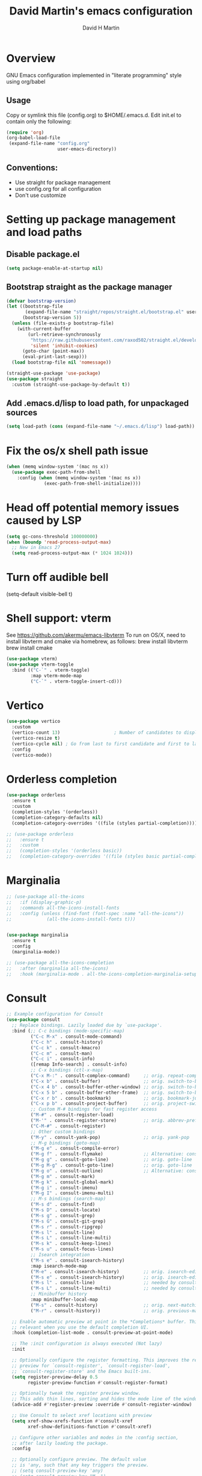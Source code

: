 #+AUTHOR: David H Martin
#+TITLE:  David Martin's emacs configuration
#+OPTIONS: num:nil
* Overview
  GNU Emacs configuration implemented in "literate programming" style using org/babel  
** Usage
   Copy or symlink this file (config.org) to $HOME/.emacs.d. Edit init.el to contain only the following:
#+BEGIN_SRC emacs-lisp :tangle no
(require 'org)
(org-babel-load-file
 (expand-file-name "config.org"
                   user-emacs-directory))
#+END_SRC 

** Conventions:
  - Use straight for package management
  - use config.org for all configuration
  - Don't use customize

* Setting up package management and load paths
** Disable package.el
#+BEGIN_SRC emacs-lisp
  (setq package-enable-at-startup nil)
#+END_SRC

** Bootstrap straight as the package manager
#+BEGIN_SRC emacs-lisp
(defvar bootstrap-version)
(let ((bootstrap-file
       (expand-file-name "straight/repos/straight.el/bootstrap.el" user-emacs-directory))
      (bootstrap-version 5))
  (unless (file-exists-p bootstrap-file)
    (with-current-buffer
        (url-retrieve-synchronously
         "https://raw.githubusercontent.com/raxod502/straight.el/develop/install.el"
         'silent 'inhibit-cookies)
      (goto-char (point-max))
      (eval-print-last-sexp)))
  (load bootstrap-file nil 'nomessage))

(straight-use-package 'use-package)
(use-package straight
  :custom (straight-use-package-by-default t))
#+END_SRC

** Add .emacs.d/lisp to load path, for unpackaged sources
#+BEGIN_SRC emacs-lisp
(setq load-path (cons (expand-file-name "~/.emacs.d/lisp") load-path))
#+END_SRC

* Fix the os/x shell path issue
 #+BEGIN_SRC emacs-lisp
(when (memq window-system '(mac ns x))
  (use-package exec-path-from-shell
    :config (when (memq window-system '(mac ns x))
              (exec-path-from-shell-initialize))))
#+END_SRC

* Head off potential memory issues caused by LSP
#+BEGIN_SRC emacs-lisp
(setq gc-cons-threshold 100000000)
(when (boundp 'read-process-output-max)
  ;; New in Emacs 27
  (setq read-process-output-max (* 1024 1024)))
#+END_SRC

* Turn off audible bell
(setq-default visible-bell t)

* Shell support: vterm
  See https://github.com/akermu/emacs-libvterm
  To run on OS/X, need to install libvterm and cmake via homebrew, as follows:
    brew install libvterm
    brew install cmake
#+BEGIN_SRC emacs-lisp
  (use-package vterm)
  (use-package vterm-toggle
    :bind (("C-`" . vterm-toggle)
           :map vterm-mode-map
           ("C-`" . vterm-toggle-insert-cd)))
  
#+END_SRC


* Vertico
#+BEGIN_SRC emacs-lisp
  (use-package vertico
    :custom
    (vertico-count 13)                    ; Number of candidates to display
    (vertico-resize t)
    (vertico-cycle nil) ; Go from last to first candidate and first to last (cycle)?
    :config
    (vertico-mode))
#+END_SRC

* Orderless completion
#+BEGIN_SRC emacs-lisp
(use-package orderless
  :ensure t
  :custom
  (completion-styles '(orderless))
  (completion-category-defaults nil)
  (completion-category-overrides '((file (styles partial-completion)))))

;; (use-package orderless
;;   :ensure t
;;   :custom
;;   (completion-styles '(orderless basic))
;;   (completion-category-overrides '((file (styles basic partial-completion)))))

  #+END_SRC

* Marginalia
#+BEGIN_SRC emacs-lisp
  ;; (use-package all-the-icons
  ;;   :if (display-graphic-p)
  ;;   :commands all-the-icons-install-fonts
  ;;   :config (unless (find-font (font-spec :name "all-the-icons"))
  ;;             (all-the-icons-install-fonts t)))


  (use-package marginalia
    :ensure t
    :config
    (marginalia-mode))

  ;; (use-package all-the-icons-completion
  ;;   :after (marginalia all-the-icons)
  ;;   :hook (marginalia-mode . all-the-icons-completion-marginalia-setup))

#+END_SRC

* Consult

#+BEGIN_SRC emacs-lisp
  ;; Example configuration for Consult
  (use-package consult
    ;; Replace bindings. Lazily loaded due by `use-package'.
    :bind (;; C-c bindings (mode-specific-map)
           ("C-c M-x" . consult-mode-command)
           ("C-c h" . consult-history)
           ("C-c k" . consult-kmacro)
           ("C-c m" . consult-man)
           ("C-c i" . consult-info)
           ([remap Info-search] . consult-info)
           ;; C-x bindings (ctl-x-map)
           ("C-x M-:" . consult-complex-command)     ;; orig. repeat-complex-command
           ("C-x b" . consult-buffer)                ;; orig. switch-to-buffer
           ("C-x 4 b" . consult-buffer-other-window) ;; orig. switch-to-buffer-other-window
           ("C-x 5 b" . consult-buffer-other-frame)  ;; orig. switch-to-buffer-other-frame
           ("C-x r b" . consult-bookmark)            ;; orig. bookmark-jump
           ("C-x p b" . consult-project-buffer)      ;; orig. project-switch-to-buffer
           ;; Custom M-# bindings for fast register access
           ("M-#" . consult-register-load)
           ("M-'" . consult-register-store)          ;; orig. abbrev-prefix-mark (unrelated)
           ("C-M-#" . consult-register)
           ;; Other custom bindings
           ("M-y" . consult-yank-pop)                ;; orig. yank-pop
           ;; M-g bindings (goto-map)
           ("M-g e" . consult-compile-error)
           ("M-g f" . consult-flymake)               ;; Alternative: consult-flycheck
           ("M-g g" . consult-goto-line)             ;; orig. goto-line
           ("M-g M-g" . consult-goto-line)           ;; orig. goto-line
           ("M-g o" . consult-outline)               ;; Alternative: consult-org-heading
           ("M-g m" . consult-mark)
           ("M-g k" . consult-global-mark)
           ("M-g i" . consult-imenu)
           ("M-g I" . consult-imenu-multi)
           ;; M-s bindings (search-map)
           ("M-s d" . consult-find)
           ("M-s D" . consult-locate)
           ("M-s g" . consult-grep)
           ("M-s G" . consult-git-grep)
           ("M-s r" . consult-ripgrep)
           ("M-s l" . consult-line)
           ("M-s L" . consult-line-multi)
           ("M-s k" . consult-keep-lines)
           ("M-s u" . consult-focus-lines)
           ;; Isearch integration
           ("M-s e" . consult-isearch-history)
           :map isearch-mode-map
           ("M-e" . consult-isearch-history)         ;; orig. isearch-edit-string
           ("M-s e" . consult-isearch-history)       ;; orig. isearch-edit-string
           ("M-s l" . consult-line)                  ;; needed by consult-line to detect isearch
           ("M-s L" . consult-line-multi)            ;; needed by consult-line to detect isearch
           ;; Minibuffer history
           :map minibuffer-local-map
           ("M-s" . consult-history)                 ;; orig. next-matching-history-element
           ("M-r" . consult-history))                ;; orig. previous-matching-history-element

    ;; Enable automatic preview at point in the *Completions* buffer. This is
    ;; relevant when you use the default completion UI.
    :hook (completion-list-mode . consult-preview-at-point-mode)

    ;; The :init configuration is always executed (Not lazy)
    :init

    ;; Optionally configure the register formatting. This improves the register
    ;; preview for `consult-register', `consult-register-load',
    ;; `consult-register-store' and the Emacs built-ins.
    (setq register-preview-delay 0.5
          register-preview-function #'consult-register-format)

    ;; Optionally tweak the register preview window.
    ;; This adds thin lines, sorting and hides the mode line of the window.
    (advice-add #'register-preview :override #'consult-register-window)

    ;; Use Consult to select xref locations with preview
    (setq xref-show-xrefs-function #'consult-xref
          xref-show-definitions-function #'consult-xref)

    ;; Configure other variables and modes in the :config section,
    ;; after lazily loading the package.
    :config

    ;; Optionally configure preview. The default value
    ;; is 'any, such that any key triggers the preview.
    ;; (setq consult-preview-key 'any)
    ;; (setq consult-preview-key "M-.")
    ;; (setq consult-preview-key '("S-<down>" "S-<up>"))
    ;; For some commands and buffer sources it is useful to configure the
    ;; :preview-key on a per-command basis using the `consult-customize' macro.
    (consult-customize
     consult-theme :preview-key '(:debounce 0.2 any)
     consult-ripgrep consult-git-grep consult-grep
     consult-bookmark consult-recent-file consult-xref
     consult--source-bookmark consult--source-file-register
     consult--source-recent-file consult--source-project-recent-file
     :preview-key "M-."
     ;; :preview-key '(:debounce 0.4 any)
     )

    ;; Optionally configure the narrowing key.
    ;; Both < and C-+ work reasonably well.
    (setq consult-narrow-key "<") ;; "C-+"

    ;; Optionally make narrowing help available in the minibuffer.
    ;; You may want to use `embark-prefix-help-command' or which-key instead.
    ;; (define-key consult-narrow-map (vconcat consult-narrow-key "?") #'consult-narrow-help)

    ;; By default `consult-project-function' uses `project-root' from project.el.
    ;; Optionally configure a different project root function.
    ;;;; 1. project.el (the default)
    ;; (setq consult-project-function #'consult--default-project--function)
    ;;;; 2. vc.el (vc-root-dir)
    ;; (setq consult-project-function (lambda (_) (vc-root-dir)))
    ;;;; 3. locate-dominating-file
    ;; (setq consult-project-function (lambda (_) (locate-dominating-file "." ".git")))
    ;;;; 4. projectile.el (projectile-project-root)
    ;; (autoload 'projectile-project-root "projectile")
    ;; (setq consult-project-function (lambda (_) (projectile-project-root)))
    ;;;; 5. No project support
    ;; (setq consult-project-function nil)
  )
#+END_SRC

* Embark
#+BEGIN_SRC emacs-lisp :tangle no
(use-package embark
  :ensure t

  :bind
  (("C-." . embark-act)         ;; pick some comfortable binding
   ("C-;" . embark-dwim)        ;; good alternative: M-.
   ("C-h B" . embark-bindings)) ;; alternative for `describe-bindings'

  :init

  ;; Optionally replace the key help with a completing-read interface
  (setq prefix-help-command #'embark-prefix-help-command)

  ;; Show the Embark target at point via Eldoc.  You may adjust the Eldoc
  ;; strategy, if you want to see the documentation from multiple providers.
  (add-hook 'eldoc-documentation-functions #'embark-eldoc-first-target)
  ;; (setq eldoc-documentation-strategy #'eldoc-documentation-compose-eagerly)

  :config

  ;; Hide the mode line of the Embark live/completions buffers
  (add-to-list 'display-buffer-alist
               '("\\`\\*Embark Collect \\(Live\\|Completions\\)\\*"
                 nil
                 (window-parameters (mode-line-format . none)))))

;; Consult users will also want the embark-consult package.
(use-package embark-consult
  :ensure t ; only need to install it, embark loads it after consult if found
  :hook
  (embark-collect-mode . consult-preview-at-point-mode))
#+END_SRC

* Hydra
#+BEGIN_SRC emacs-lisp
(use-package general)
(use-package hydra)
(use-package major-mode-hydra
  :after (hydra all-the-icons)
  :preface
  (defun with-alltheicon (icon str &optional height v-adjust face)
    "Display an icon from all-the-icon."
    (s-concat (all-the-icons-alltheicon icon :v-adjust (or v-adjust 0) :height (or height 1) :face face) " " str))
  
  ;; (defun with-faicon (icon str &optional height v-adjust face)
  ;;   "Display an icon from Font Awesome icon."
  ;;   (s-concat (all-the-icons-faicon icon ':v-adjust (or v-adjust 0) :height (or height 1) :face face) " " str))
  
  (defun with-fileicon (icon str &optional height v-adjust face)
    "Display an icon from the Atom File Icons package."
    (s-concat (all-the-icons-fileicon icon :v-adjust (or v-adjust 0) :height (or height 1) :face face) " " str))
  
  (defun with-octicon (icon str &optional height v-adjust face)
    "Display an icon from the GitHub Octicons."
    (s-concat (all-the-icons-octicon icon :v-adjust (or v-adjust 0) :height (or height 1) :face face) " " str)))
#+END_SRC

* Projectile
#+BEGIN_SRC emacs-lisp
  

(use-package projectile
  :ensure t
  :after hydra
  :init
  (projectile-mode +1)
  :bind (:map projectile-mode-map
              ("s-p" . projectile-command-map)
              ("C-c p" . projectile-command-map)
              ("<f7>" . hydra-projectile/body))
  :config
  (setq projectile-project-search-path '(("~/git" . 1)))
  (pretty-hydra-define hydra-projectile
    ;(:hint nil :color teal :quit-key "q" :title (with-faicon "rocket" "Projectile" 1 -0.05))
    (:hint nil :color teal :quit-key "q" :title "Projectile")
    ("Buffers"
     (("b" projectile-switch-to-buffer "list")
      ("k" projectile-kill-buffers "kill all")
      ("S" projectile-save-project-buffers "save all"))
     "Find"
     (("d" projectile-find-dir "directory")
      ("D" projectile-dired "root")
      ("f" projectile-find-file "file")
      ("p" consult-projectile "project"))
     "Other"
     (("i" projectile-invalidate-cache "reset cache"))
     "Search"
     (("r" projectile-replace "replace")
      ("R" projectile-replace-regexp "regexp replace")
      ("g" consult-git-grep "search")
      ("s" consult-line "search this buffer")
      ("a" consult-line-multi "search all buffers")))))

(use-package consult-projectile)
#+END_SRC


* Treemacs
#+BEGIN_SRC emacs-lisp
  (use-package all-the-icons
    :if (display-graphic-p))

  (use-package treemacs
    :ensure t
    :defer t
    :bind
    (("<f8>" . treemacs-common-helpful-hydra)
     ("S-<f8>" . treemacs)
     ("C-S-<f8>" . treemacs-advanced-helpful-hydra))
    :init
    ;; todo bind a key to 'treemacs-select-window
    :config
    (define-key treemacs-mode-map [mouse-1] #'treemacs-single-click-expand-action)
    ;; The default width and height of the icons is 22 pixels. If you are
    ;; using a Hi-DPI display, uncomment this to double the icon size.
    ;;(treemacs-resize-icons 44)
  
    (treemacs-follow-mode t)
    (treemacs-filewatch-mode t)
    (treemacs-fringe-indicator-mode 'always)
    (treemacs-indent-guide-mode t)
    ;(setq treemacs-no-png-images t)

    (setq treemacs-width 45)
  
    ;; (when treemacs-python-executable
    ;;   (treemacs-git-commit-diff-mode t))
  
    ;; (pcase (cons (not (null (executable-find "git")))
    ;;              (not (null treemacs-python-executable)))
    ;;   (`(t . t)
    ;;    (treemacs-git-mode 'deferred))
    ;;   (`(t . _)
    ;;    (treemacs-git-mode 'simple)))
  
    (treemacs-hide-gitignored-files-mode nil)
    :bind
    (:map global-map
          ("M-0"       . treemacs-select-window)
          ("C-x t 1"   . treemacs-delete-other-windows)
          ("C-x t t"   . treemacs)
          ("C-x t d"   . treemacs-select-directory)
          ("C-x t B"   . treemacs-bookmark)
          ("C-x t C-t" . treemacs-find-file)
          ("C-x t M-t" . treemacs-find-tag)))

  (use-package treemacs-projectile
    :after (treemacs projectile)
    :ensure t)

  ;; (use-package treemacs-icons-dired
  ;;   :hook (dired-mode . treemacs-icons-dired-enable-once)
  ;;   :ensure t)

  (use-package treemacs-magit
    :after (treemacs magit)
    :ensure t)

  ;; (use-package treemacs-persp ;;treemacs-perspective if you use perspective.el vs. persp-mode
  ;;   :after (treemacs persp-mode) ;;or perspective vs. persp-mode
  ;;   :ensure t
  ;;   :config (treemacs-set-scope-type 'Perspectives))

  ;; (use-package treemacs-tab-bar ;;treemacs-tab-bar if you use tab-bar-mode
  ;;   :after (treemacs)
  ;;   :ensure t
  ;;   :config (treemacs-set-scope-type 'Tabs))

#+END_SRC

* Expand-region
#+BEGIN_SRC emacs-lisp
(use-package expand-region
  :config
  (global-set-key (kbd "C-=") 'er/expand-region)
  (global-set-key (kbd "C-+") (lambda () (interactive) (er/expand-region -1))))
#+END_SRC


* General editor settings
** Basic settings
 #+BEGIN_SRC emacs-lisp
   (setq frame-title-format
         (list (format "%s %%S: %%j " (system-name))
           '(buffer-file-name "%f" (dired-directory dired-directory "%b"))))
   (tool-bar-mode -1)
   (menu-bar-mode 1)
   (column-number-mode 1)
   (global-hl-line-mode 1)
   (global-visual-line-mode nil)
   (global-whitespace-mode 1) 
   (show-paren-mode 1)
   (setq-default indent-tabs-mode nil)
   (setq-default fill-column 120)
#+END_SRC

** Zoom window
Toggles showing only current window, just like tmux.
Todo: bind C-z to a fu
#+BEGIN_SRC emacs-lisp
(use-package zoom-window
  :bind (("C-z" . zoom-window-zoom)))
#+END_SRC

** Persist minibuffer history
#+BEGIN_SRC emacs-lisp
  (savehist-mode 1)
#+END_SRC

* To-do file customizations
** Customize the to-do workflow states.
   I distinguish between activites ("TODO") and meetings ("MEETING")
#+BEGIN_SRC emacs-lisp
(setq-default org-todo-keywords
              '((sequence "TODO" "IN-PROGRESS" "|" "DONE" "DEFERRED" "CANCELED")
                (sequence "MEETING" "|" "MTG DONE" "MTG CANCELED")))

#+END_SRC

** Function to open todo file for the current day.
   This hard-codes my (rather primitive) convention: file name is the date, all files are in $HOME/todo.
#+BEGIN_SRC emacs-lisp
(defun open-today-todo-file ()
  "Opens today's org mode todo file. Hard-coned assumptions: todo files are in '$HOME/todo' and follow the pattern 'mmmdd.org', e.g. 'nov07.org'"
  (interactive)
  (let ((today (downcase (format-time-string "%b%d.org"))))
    (switch-to-buffer (find-file-noselect (concat "~/todo/" today)))
    (when (eq 0 (buffer-size))
      (insert "Todo list for " (format-time-string "<%Y-%m-%d %a>\n"))
      (insert "* Work\n")
      (insert "** TODO Email/Slack/Tabs\n")
      (insert "** MEETING Standup\n"))))
#+END_SRC


** Org babel helpers (Primarily for editing this config.org file)
  Add a keyboard macro named "elisp" to insert #+BEGIN_SRC and #+END_SRC.
  I'm using a macro instead of snippets because YASnippets does not play well with org mode and it's not worth the effort to fix unless I get heavily into org mode editing.
#+BEGIN_SRC emacs-lisp
(fset 'elisp-src
   (kmacro-lambda-form [?\C-a ?# ?+ ?B ?E ?G ?I ?N ?_ ?S ?R ?C ?  ?e ?m ?a ?c ?s ?- ?l ?/ ?i ?s ?p backspace backspace backspace backspace ?i ?s ?p return return ?# ?+ ?E ?N ?D ?_ ?S ?R ?C up] 0 "%d"))
#+END_SRC

** Keyboard shortcut passthroughs
These hyperkey shortcuts are defined on my macbook to open various applications.
Here we map them to nil so that emacs passed them on to the OS.
#+BEGIN_SRC emacs-lisp
  (define-key input-decode-map "C-M-s-S-1" [])
  (define-key input-decode-map "C-M-s-S-2" [])
  (define-key input-decode-map "C-M-s-S-3" [])
  (define-key input-decode-map "C-M-s-S-4" [])
  (define-key input-decode-map "C-M-s-S-5" [])
#+END_SRC

* Markdown
#+BEGIN_SRC emacs-lisp
  (use-package markdown-mode
    :custom (markdown-command "/usr/local/bin/markdown"))
  (use-package markdown-preview-mode)
  (use-package markdown-xwidget
    :after markdown-mode
    :straight (markdown-xwidget
               :type git
               :host github
               :repo "cfclrk/markdown-xwidget"
               :files (:defaults "resources"))
    :config
    (setq markdown-xwidget-command "multimarkdown"
          markdown-xwidget-codeblock-theme "nord"
          markdown-xwidget-github-theme "dark"))
#+END_SRC        
  
* Snippets
  
#+BEGIN_SRC emacs-lisp
  (use-package yasnippet
    :config (yas-global-mode 1))
  (use-package yasnippet-snippets)
#+END_SRC
h

* Git support 
 #+BEGIN_SRC emacs-lisp
   (use-package magit)
#+END_SRC


* Programming language support

** LSP
Language Server Protocol support.

*** lsp-mode
#+BEGIN_SRC emacs-lisp
(use-package lsp-mode
  :init (setq lsp-keymap-prefix "s-l")
  :commands (lsp lsp-deferred)
  :bind (:map lsp-mode-map ("C-c C-a" . #'lsp-execute-code-action))
  :custom
  (lsp-file-watch-threshold nil)
  (lsp-solargraph-multi-root nil)
  :config
  ;;;(lsp-enable-which-key-integration t)
  :hook ((go-mode . lsp)
         (typescript-mode . lsp)
         (ruby-mode . lsp)))

(use-package lsp-ui
  :commands lsp-ui
  :after lsp-mode
  :hook (lsp-mode . lsp-ui-mode)
  :custom
  (lsp-prefer-flymake nil)
  (lsp-ui-doc-position 'top)
  (lsp-ui-doc-alignment 'window))

(use-package lsp-ivy :commands lsp-ivy-workspace-symbol)

(use-package lsp-treemacs
  :commands lsp-treemacs-errors-list)

(use-package company-lsp :commands company-lsp)

(setq
 lsp-ui-doc-enable t
 lsp-ui-peek-enable t
 lsp-ui-sideline-enable t
 lsp-ui-imenu-enable t
 lsp-ui-flycheck-enable t)
#+END_SRC

**** lsp-mode custom keymap
#+BEGIN_SRC emacs-lisp :tangle yes
  (pretty-hydra-define hydra-lsp
    (:hint nil :color wheatgrass :quit-key "q" :title "LSP")
    ("Navigation"
     (("." xref-find-definitions "Find definition")
      ("," xref-go-back "Go back")
      ("/" xref-find-references "Find references"))
     "Treemacs"
     (("ts" lsp-treemacs-symbols "Symbols")
      ("td" lsp-treemacs-definitions "Definitions")
      ("tr" lsp-treemacs-references "References")
      ("tt" lsp-treemacs-types "Types")
      ("th" lsp-treemacs-call-hierarchy "Call hierarchy")
      ("tc" lsp-treemacs-code-actions "Code actions")
      ("te" lsp-treemacs-errors-list "Errors list")
      ("tf" lsp-treemacs-flatten-namespace "Flatten namespace")
      ("ti" lsp-treemacs-implementations "Implementations")
      ("tl" lsp-treemacs-list-projects "List projects")
      ("tp" lsp-treemacs-preferences "Preferences")
      ("tq" lsp-treemacs-rename "Rename")
      ("tt" lsp-treemacs-sync-mode "Sync mode")
      ("tu" lsp-treemacs-update-workspace "Update workspace"))
     "Errors"
     (("<down>" flymake-goto-next-error "Next error")
      ("<up>" flymake-goto-prev-error "Previous error"))
     "Debug"
     (("b" dap-breakpoint-toggle "Toggle breakpoint")
      ("r" dap-restart "Dap restart")
      ("d" dap-debug "Dap debug")
      ("l" dap-debug-last "Dap debug last"))))
  (global-set-key (kbd "<f9>") 'hydra-lsp/body)

  (add-hook 'dap-stopped-hook (lambda (arg) (call-interactively #'dap-hydra)))

  (global-set-key (kbd "<f6>") 'dap-hydra)
#+END_SRC


*** eglot

Debugging golang only works well with lsp-mode. :-(

#+BEGIN_SRC emacs-lisp :tangle no

;; Install eglot-format-buffer as a save hook.
;; The depth of -10 places this before eglot's willSave notification,
;; so that that notification reports the actual contents that will be saved.
  ;; From: https://go.googlesource.; commentm/tools/+/refs/heads/master/gopls/doc/emacs.md
(defun eglot-format-buffer-on-save ()
  (add-hook 'before-save-hook #'eglot-format-buffer -10 t))

(use-package eglot)
#+END_SRC

**** eglot custom keymap
Eglot uses the std xref commands which are bound to *M-.*, *M-?*, and *M-,* for "find defn", "find references", and "go back"
but it doesn't define shortcuts for related commands.
I'm using F9 prefix, mapping the above to the same keys w/ the meta prefix, plus letter mnemonics for
the other find function plus rename and "code actions".

#+BEGIN_SRC emacs-lisp :tangle no
(define-prefix-command 'eglot-map)
(global-set-key (kbd "<f9>") 'eglot-map)
(define-key eglot-map (kbd ".") #'xref-find-definitions)
(define-key eglot-map (kbd ",") #'xref-go-back)
(define-key eglot-map (kbd "/") #'xref-find-references)
(define-key eglot-map (kbd "d") #'eglot-find-declaration)
(define-key eglot-map (kbd "i") #'eglot-find-implementation)
(define-key eglot-map (kbd "t") #'eglot-find-typeDefinition)
(define-key eglot-map (kbd "r") #'eglot-rename)
(define-key eglot-map (kbd "a") #'eglot-code-actions)
(define-key eglot-map (kbd "<tab>") #'company-complete)
(define-key eglot-map (kbd "<down>") #'flymake-goto-next-error)
(define-key eglot-map (kbd "<up>") #'flymake-goto-prev-error)
#+END_SRC

** DAP
Debugging

#+BEGIN_SRC emacs-lisp
  (use-package dap-mode
    :commands dap-debug

    :config
    (require 'dap-ui)
    (dap-mode 1)
    (setq dap-print-io t)

    (dap-auto-configure-mode 1)
    (dap-ui-mode 1)
    (dap-tooltip-mode 1)
    (dap-ui-controls-mode 1)

    (require 'dap-hydra)

    (require 'dap-node)
    (dap-node-setup) ;; automatically installs Node debug adapter if needed

    (require 'dap-dlv-go)

    (require 'dap-gdb-lldb)
    (dap-gdb-lldb-setup)

    (dap-ui-mode 1)
    ;; (use-package dap-ui
    ;;  :ensure nil
    ;;  :config
    ;;  (dap-ui-mode 1))

  ;; bind C-c l d to dap-hydra for easy access
  (general-define-key
   :keymaps 'lsp-mode-map
   :prefix lsp-keymap-prefix
   "d" '(dap-hydra t :wk "debugger")))
#+END_SRC
   
** Various file edit modes
#+BEGIN_SRC emacs-lisp
(use-package yaml-mode)
(use-package json-mode)
(use-package graphql-mode
  :mode ("\\.graphqls\\'"
         "\\.graphql\\'"
         "\\.gql\\'")
  :config
  (setq graphql-indent-level 4))
#+END_SRC

** High octane completion
   Enables ivy mode, counsel, and swiper. (See https://github.com/abo-abo/swiper and https://oremacs.com/swiper/)
#+BEGIN_SRC emacs-lisp :tangle no

(use-package ivy
  :bind (("<C-return>" . ivy-immediate-done)))

(use-package counsel :config (counsel-mode 1))

(use-package swiper
  :bind* (("C-s" . swiper)
          ("C-M-s" . swiper-all))
  :bind
  (:map read-expression-map
        ("C-r" . counsel-minibuffer-history)))

;;(straight-use-package 'company-mode)
(use-package company
  :config
  (global-company-mode))

(define-key isearch-mode-map (kbd "C-c s") 'swiper-isearch-toggle)
(define-key swiper-map (kbd "C-c s") 'swiper-isearch-toggle)

(use-package ivy-posframe
  :config
  (setq ivy-posframe-display-functions-alist '((t . ivy-posframe-display-at-frame-center)))
  (ivy-posframe-mode 1))

#+END_SRC

#+BEGIN_SRC emacs-lisp
(use-package flycheck
  :config (global-flycheck-mode 1))
#+END_SRC

** popwin
Makes the compilation buffer show in a consistent place
#+BEGIN_SRC emacs-lisp
(use-package popwin
  :config
  (popwin-mode 1)
  (push '(compilation-mode :position top :noselect 1 :stick 1) popwin:special-display-config))
#+END_SRC

** Ruby
#+BEGIN_SRC emacs-lisp
  (use-package robe
    :hook ((ruby-mode . robe-mode)))

  ;; (use-package ruby-mode
  ;;   :after lsp-mode
  ;;   :hook ((ruby-mode . lsp-deferred)))
  (use-package inf-ruby
    :config
    (autoload 'inf-ruby-minor-mode "inf-ruby" "Run an inferior Ruby process" t)
    (add-hook 'ruby-mode-hook 'inf-ruby-minor-mode))
#+END_SRC

Loading ruby-debug was disabled in my original init.el. I don't remember why. If you start doing ruby dev, try re-enabling this.
#+BEGIN_SRC emacs-lisp :tangle no
       (require 'ruby-debug)
#+END_SRC

** Javascript / Typescript
#+BEGIN_SRC emacs-lisp
  (use-package typescript-mode)
#+END_SRC

** Java
Open question: how does java lsp compare to the most excellent Intellij IDEA?
I'll find out the next time I have to do a lot of java work; in the meantime,
I'm deferring adding java support until needed.

** Go
   Inspirations:
   - https://dr-knz.net/a-tour-of-emacs-as-go-editor.html
   - https://alpha2phi.medium.com/emacs-lsp-and-dap-7c1786282324

#+BEGIN_SRC emacs-lisp

  (use-package go-mode
    :config
    (add-hook 'go-mode-hook (lambda ()
                              (setq indent-tabs-mode 1)
                              (setq tab-width 4)
                              ;; (eglot-ensure)
                              ;; (eglot-format-buffer-on-save)
                              (setq lsp-go-env '((GOFLAGS . "-tags=e2e")))
                              ))
      (setq-default eglot-workspace-configuration
        '((:gopls .
            ((staticcheck . t)
             (matcher . "CaseSensitive")))))

      (defvar gofmt-command '/usr/local/bin/gofmt)
      (defvar gofmt-command '/usr/local/bin/goimports)

      ;; :hook ((go-mode . lsp-deferred)
      ;;        (before-save . lsp-format-buffer)
      ;;        (before-save . lsp-organize-imports)))
      )
#+END_SRC

*** Glyphs
    Defines ligatures for go mode.
    Currently prettify-symbols-mode is disabled by default; I define the shortcut "F12-p" to turn it on for current buffer.
    If/when I do start using this, will probably narrow it down to a subset.
#+BEGIN_SRC emacs-lisp
   (add-hook
    'go-mode-hook
    (lambda ()
      (push '("error" . ?∇) prettify-symbols-alist)
      (push '("err" . ?⊙) prettify-symbols-alist)
      (push '("exists" . ?∃) prettify-symbols-alist)
      (push '(":= range" . ?∈) prettify-symbols-alist)
      (push '("ok" . ?✓) prettify-symbols-alist)
      (push '("==" . ?≡) prettify-symbols-alist)
      (push '(":=" . ?≔) prettify-symbols-alist)
      (push '(">=" . ?≥) prettify-symbols-alist)
      (push '("<=" . ?≤) prettify-symbols-alist)
      (push '("<-" . ?←) prettify-symbols-alist)
      (push '("!=" . ?≠) prettify-symbols-alist)
      (push '("..." . ?…) prettify-symbols-alist)
      (push '("nil" . ?∅) prettify-symbols-alist)
      (push '("make" . ?&) prettify-symbols-alist)
      (push '("new" . ?&) prettify-symbols-alist)
      (push '("context.Context" . ?◇) prettify-symbols-alist)
      (push '("ctx" . ?⋄) prettify-symbols-alist)
      (push '("mu" . ?❢) prettify-symbols-alist)
      (push '("&&" . ?∧) prettify-symbols-alist)
      (push '("||" . ?∨) prettify-symbols-alist)
      (push '("!" . ?¬) prettify-symbols-alist)
      (push '("interface{}" . ?⋆) prettify-symbols-alist)
      (push '("struct{}" . ?ε) prettify-symbols-alist)
      ))
#+END_SRC

* Custom keyboard shortcuts
** Using F12 as the prefix for personal shortcuts.
#+BEGIN_SRC emacs-lisp
  (defun open-emacs-config ()
    (interactive)
    ; My config.org is a symlink. Using file-truename prevents the "symbolic link to git controlled source file" prompt
    (find-file (file-truename (expand-file-name "config.org" user-emacs-directory))))

  (pretty-hydra-define david-hydra
    (:hint nil :color teal :quit-key "q" :title "General things")

    ("Editing config.org"
     (("c" open-emacs-config "Emacs config")
      ("E" elisp-src "Elisp source  block")
      ("e" emacs-lisp-mode "Emacs lisp mode"))
     "TODO"
     (("t" open-today-todo-file))
     "Visual"
     (("n" display-line-numbers-mode "Toggle line numbers" :toggle t)
      ("w" global-whitespace-mode "Toggle whitespace mode" :toggle t)
      ("p" prettify-symbols-mode "Toggle ligatures" :toggle t)
      ("l" load-theme))
     "windows"
     (("<up>" windmove-up "Up window" :color red)
      ("<down>" windmove-down "Down window" :color red)
      ("<left>" windmove-left "Left window" :color red)
      ("<right>" windmove-right "Right window" :color red)
      ("1" delete-other-windows "delete other windows")
      ("=" balance-windows "balance windows")
      ("2" split-window-below "split --")
      ("3" split-window-right "split |"))
     "Search"
     (("s" consult-line "search this buffer")
      ("S" consult-line-multi "search all buffers")
      ("f" consult-focus-lines))
     "Projectile"
     (("p" hydra-projectile/body "projectile"))
     "LSP"
     (("d" hydra-lsp/body "lsp"))
     ))

  (global-set-key (kbd "C-c d") 'david-hydra/body)



  ;; (define-prefix-command 'david-map)
  ;; (global-set-key (kbd "<f12>") 'david-map)
  ;; (define-key david-map (kbd "l") #'load-theme)
  ;; (define-key david-map (kbd "c") (lambda () ((interactive ";")) (find-file (expand-file-name "config.org" user-emacs-directory)))) ; open buffer on this file
  ;; (define-key david-map (kbd "t") #'open-today-todo-file)
  ;; (define-key david-map (kbd "n") #'display-line-numbers-mode)
  ;; (define-key david-map (kbd "e") #'elisp-src) ; inserts begin_src emacs-lisp and end_src emacs-lisp region
  ;; (define-key david-map (kbd "E") #'emacs-lisp-mode)
  ;; (define-key david-map (kbd "f") #'neotree-find)
  ;; (define-key david-map (kbd "p") #'prettify-symbols-mode) ; toggle ligatures

  ;; ;; window navigation
  ;; (define-key david-map (kbd "<up>") #'windmove-up)
  ;; (define-key david-map (kbd "<down>") #'windmove-down)
  ;; (define-key david-map (kbd "<left>") #'windmove-left)
  ;; (define-key david-map (kbd "<right>") #'windmove-right)
#+END_SRC

** Additional shortcuts

*** Previous and next buffer

Re-mapping the default `s-<left>` and `s-<right>` shortcuts to `previous-buffer` and `next-buffer`.
This matches the back and forward shortcuts in chrome and firefox.

#+BEGIN_SRC emacs-lisp
(global-set-key (kbd "s-[") 'previous-buffer)
(global-set-key (kbd "s-]") 'next-buffer)
#+END_SRC

* Window navigation

** ace-window
#+BEGIN_SRC emacs-lisp
(use-package ace-window
  :bind ("M-o" . ace-window))
#+END_SRC


* Copilot

Thanks to https://robert.kra.hn/posts/2023-02-22-copilot-emacs-setup/

#+BEGIN_SRC emacs-lisp
(use-package copilot
  :straight (:host github :repo "zerolfx/copilot.el" :files ("dist" "*.el"))
  :ensure t
  :diminish
  :config
  (add-hook 'prog-mode-hook 'copilot-mode)
  (defun rk/copilot-complete-or-accept ()
    "Command that either triggers a completion or accepts one if one
is available. Useful if you tend to hammer your keys like I do."
    (interactive)
    (if (copilot--overlay-visible)
        (progn
          (copilot-accept-completion)
          (open-line 1)
          (next-line))
      (copilot-complete)))

  (define-key copilot-mode-map (kbd "m-]") #'copilot-next-completion)
  (define-key copilot-mode-map (kbd "m-[") #'copilot-previous-completion)
  (define-key copilot-mode-map (kbd "s-<right>") #'copilot-accept-completion-by-word)
  (define-key copilot-mode-map (kbd "s-<down>") #'copilot-accept-completion-by-line)

  (define-key global-map (kbd "S-<return>") #'rk/copilot-complete-or-accept)


  ;; (defun rk/copilot-tab ()
  ;;   "Tab command that will complete with copilot if a completion is
  ;;    available. Otherwise will try company, yasnippet or normal
  ;;    tab-indent."
  ;;   (interactive)
  ;;   (or (copilot-accept-completion)
  ;;       (company-yasnippet-or-completion)
  ;;       (indent-for-tab-command)))

  ;(define-key global-map (kbd "<tab>") #'rk/copilot-tab)

  (defun rk/copilot-quit ()
    "Run `copilot-clear-overlay' or `keyboard-quit'. If copilot is
     cleared, make sure the overlay doesn't come back too soon."
    (interactive)
    (condition-case err
        (when copilot--overlay
          (lexical-let ((pre-copilot-disable-predicates copilot-disable-predicates))
                       (setq copilot-disable-predicates (list (lambda () t)))
                       (copilot-clear-overlay)
                       (run-with-idle-timer
                        1.0
                        nil
                        (lambda ()
                          (setq copilot-disable-predicates pre-copilot-disable-predicates)))))
      (error handler)))

(advice-add 'keyboard-quit :before #'rk/copilot-quit))
#+END_SRC

* Sonarlint
#+BEGIN_SRC emacs-lisp :tangle no
(require 'lsp-sonarlint)
(not )
#+END_SRC


* Fonts

** Setting the default face (disabled)
Just keeping this here for reference, but not needing it right now
#+BEGIN_SRC emacs-lisp :tangle no
(set-face-attribute 'default nil
                    :family "Menlo"
                    :height 120
                    :weight 'normal
                    :width 'normal)
#+END_SRC

** Ligatures (prettify-symbols-mode)
Setting this off by default, at least for now. 
Note that the custom shortcut "F12-p" toggles ligatures for the buffer.
#+BEGIN_SRC emacs-lisp
   (global-prettify-symbols-mode -1)
#+END_SRC


* Themes
To find new themes, see https://emacsthemes.com.

** Configure load-theme
#+BEGIN_SRC emacs-lisp
  (defadvice load-theme (before clear-previous-themes activate)
    "Clear existing theme settings instead of layering them."
    (mapc #'disable-theme custom-enabled-themes))
#+END_SRC

** Load my favorite themes
#+BEGIN_SRC emacs-lisp
(use-package nord-theme)
(use-package zenburn-theme)
(use-package os1-theme
  :straight (:type git :host github :repo "sashimacs/os1-theme"))
#+END_SRC



** Persist theme selection across sessions
#+BEGIN_SRC emacs-lisp
(use-package remember-last-theme
  :config (remember-last-theme-with-file-enable (expand-file-name "transient/last-theme" user-emacs-directory)))
#+END_SRC 

* Treesitter

#+BEGIN_SRC emacs-lisp
  (setq treesit-language-source-alist
     '((bash "https://github.com/tree-sitter/tree-sitter-bash")
       (css "https://github.com/tree-sitter/tree-sitter-css")
       (elisp "https://github.com/Wilfred/tree-sitter-elisp")
       (go "https://github.com/tree-sitter/tree-sitter-go")
       (html "https://github.com/tree-sitter/tree-sitter-html")
       (java "https://github.com/tree-sitter/tree-sitter-java")
       (javascript "https://github.com/tree-sitter/tree-sitter-javascript" "master" "src")
       (json "https://github.com/tree-sitter/tree-sitter-json")
       (make "https://github.com/alemuller/tree-sitter-make")
       (markdown "https://github.com/ikatyang/tree-sitter-markdown")
       (python "https://github.com/tree-sitter/tree-sitter-python")
       (ruby "https://github.com/tree-sitter/tree-sitter-ruby")
       (rust "https://github.com/tree-sitter/tree-sitter-rust")
       (toml "https://github.com/tree-sitter/tree-sitter-toml")
       (tsx "https://github.com/tree-sitter/tree-sitter-typescript" "master" "tsx/src")
       (typescript "https://github.com/tree-sitter/tree-sitter-typescript" "master" "typescript/src")
       (yaml "https://github.com/ikatyang/tree-sitter-yaml")))
#+END_SRC
